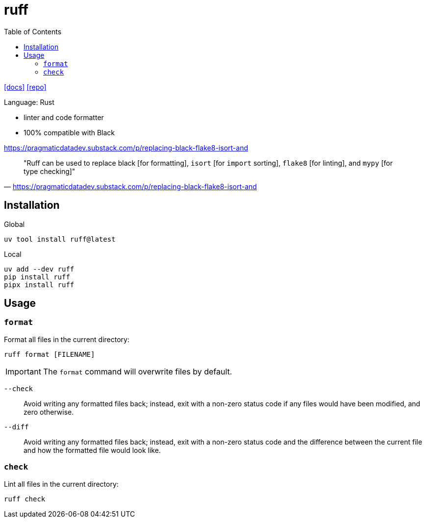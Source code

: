 = ruff
:toc: left
// :url-website: 
:url-docs: https://docs.astral.sh/ruff/
:url-repo: https://github.com/astral-sh/ruff

// {url-website}[[website\]]
{url-docs}[[docs\]]
{url-repo}[[repo\]]

Language: Rust

* linter and code formatter
* 100% compatible with Black

https://pragmaticdatadev.substack.com/p/replacing-black-flake8-isort-and

> "Ruff can be used to replace black [for formatting], `isort` [for `import` sorting], `flake8` [for linting], and `mypy` [for type checking]"
-- https://pragmaticdatadev.substack.com/p/replacing-black-flake8-isort-and

== Installation

Global

[,bash]
----
uv tool install ruff@latest
----

Local

[,bash]
----
uv add --dev ruff
pip install ruff
pipx install ruff
----

== Usage

=== `format`

Format all files in the current directory: 

[,bash]
----
ruff format [FILENAME]
----

[IMPORTANT]
====
The `format` command will overwrite files by default.
====

`--check`::
Avoid writing any formatted files back; instead, exit with a non-zero status code if any files would have been modified, and zero otherwise.

`--diff`::
Avoid writing any formatted files back; instead, exit with a non-zero status code and the difference between the current file and how the formatted file would look like.

=== `check`

Lint all files in the current directory: 

[,bash]
----
ruff check
----

